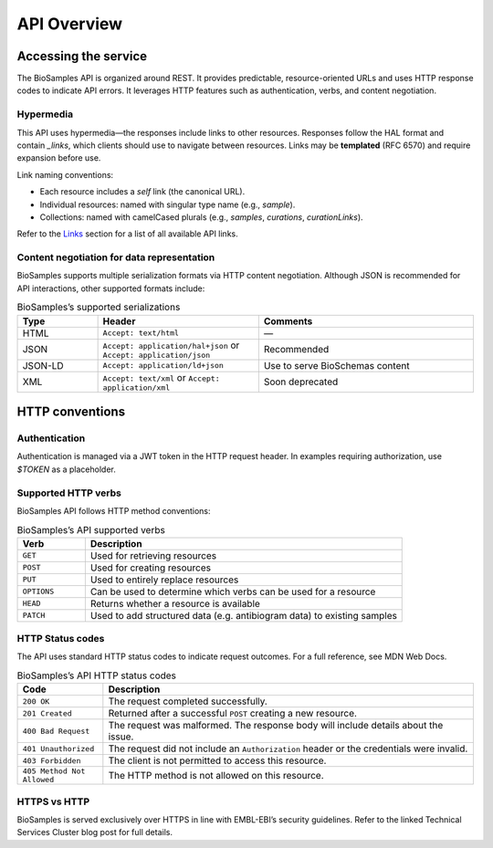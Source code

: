 API Overview
============

Accessing the service
---------------------

The BioSamples API is organized around REST. It provides predictable, resource-oriented URLs and uses HTTP response codes to indicate API errors. It leverages HTTP features such as authentication, verbs, and content negotiation.

Hypermedia
**********

This API uses hypermedia—the responses include links to other resources. Responses follow the HAL format and contain `_links`, which clients should use to navigate between resources. Links may be **templated** (RFC 6570) and require expansion before use.

Link naming conventions:

- Each resource includes a `self` link (the canonical URL).
- Individual resources: named with singular type name (e.g., `sample`).
- Collections: named with camelCased plurals (e.g., `samples`, `curations`, `curationLinks`).

Refer to the `Links <links.html>`_ section for a list of all available API links.

Content negotiation for data representation
*******************************************

BioSamples supports multiple serialization formats via HTTP content negotiation. Although JSON is recommended for API interactions, other supported formats include:

.. list-table:: BioSamples’s supported serializations
   :header-rows: 1
   :widths: 15 30 40

   * - **Type**
     - **Header**
     - **Comments**
   * - HTML
     - ``Accept: text/html``
     - —
   * - JSON
     - ``Accept: application/hal+json`` or ``Accept: application/json``
     - Recommended
   * - JSON-LD
     - ``Accept: application/ld+json``
     - Use to serve BioSchemas content
   * - XML
     - ``Accept: text/xml`` or ``Accept: application/xml``
     - Soon deprecated


HTTP conventions
----------------

Authentication
**************

Authentication is managed via a JWT token in the HTTP request header. In examples requiring authorization, use `$TOKEN` as a placeholder.

Supported HTTP verbs
********************

BioSamples API follows HTTP method conventions:

.. list-table:: BioSamples’s API supported verbs
   :header-rows: 1
   :widths: 15 70

   * - **Verb**
     - **Description**
   * - ``GET``
     - Used for retrieving resources
   * - ``POST``
     - Used for creating resources
   * - ``PUT``
     - Used to entirely replace resources
   * - ``OPTIONS``
     - Can be used to determine which verbs can be used for a resource
   * - ``HEAD``
     - Returns whether a resource is available
   * - ``PATCH``
     - Used to add structured data (e.g. antibiogram data) to existing samples


HTTP Status codes
*****************

The API uses standard HTTP status codes to indicate request outcomes. For a full reference, see MDN Web Docs.

.. list-table:: BioSamples’s API HTTP status codes
   :header-rows: 1
   :widths: 15 65

   * - **Code**
     - **Description**
   * - ``200 OK``
     - The request completed successfully.
   * - ``201 Created``
     - Returned after a successful ``POST`` creating a new resource.
   * - ``400 Bad Request``
     - The request was malformed. The response body will include details about the issue.
   * - ``401 Unauthorized``
     - The request did not include an ``Authorization`` header or the credentials were invalid.
   * - ``403 Forbidden``
     - The client is not permitted to access this resource.
   * - ``405 Method Not Allowed``
     - The HTTP method is not allowed on this resource.


HTTPS vs HTTP
*************

BioSamples is served exclusively over HTTPS in line with EMBL-EBI’s security guidelines. Refer to the linked Technical Services Cluster blog post for full details.

